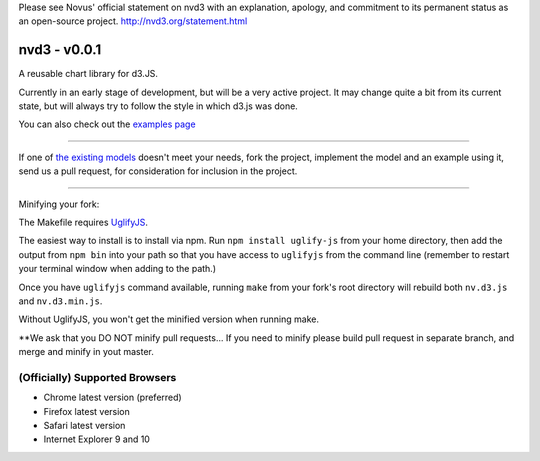 Please see Novus' official statement on nvd3 with an explanation,
apology, and commitment to its permanent status as an open-source
project.
`http://nvd3.org/statement.html <http://nvd3.org/statement.html>`_

nvd3 - v0.0.1
=============

A reusable chart library for d3.JS.

Currently in an early stage of development, but will be a very active
project. It may change quite a bit from its current state, but will
always try to follow the style in which d3.js was done.

You can also check out the `examples
page <http://nvd3.org/ghpages/examples.html>`_

--------------

If one of `the existing
models <https://github.com/novus/nvd3/tree/master/src/models>`_ doesn't
meet your needs, fork the project, implement the model and an example
using it, send us a pull request, for consideration for inclusion in the
project.

--------------

Minifying your fork:

The Makefile requires `UglifyJS <https://github.com/mishoo/UglifyJS>`_.

The easiest way to install is to install via npm. Run
``npm install uglify-js`` from your home directory, then add the output
from ``npm bin`` into your path so that you have access to ``uglifyjs``
from the command line (remember to restart your terminal window when
adding to the path.)

Once you have ``uglifyjs`` command available, running ``make`` from your
fork's root directory will rebuild both ``nv.d3.js`` and
``nv.d3.min.js``.

Without UglifyJS, you won't get the minified version when running make.

\*\*We ask that you DO NOT minify pull requests... If you need to minify
please build pull request in separate branch, and merge and minify in
yout master.

(Officially) Supported Browsers
-------------------------------

-  Chrome latest version (preferred)
-  Firefox latest version
-  Safari latest version
-  Internet Explorer 9 and 10
